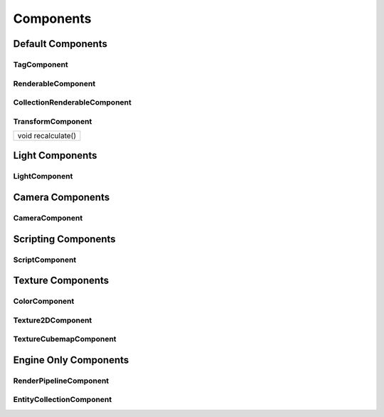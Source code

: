 .. _ecs_Components:

Components
==========

.. _ecs_DefaultComponents:

Default Components
------------------

.. _class_TagComponent:

TagComponent
~~~~~~~~~~~~

.. _class_RenderableComponent:

RenderableComponent
~~~~~~~~~~~~~~~~~~~

.. _class_CollectionRenderableComponent:

CollectionRenderableComponent
~~~~~~~~~~~~~~~~~~~~~~~~~~~~~

.. _class_TransformComponent:

TransformComponent
~~~~~~~~~~~~~~~~~~

.. _class_method_TransformComponent_recalculate:

+----------------------------+
| void recalculate()         |
+----------------------------+

.. _ecs_LightComponents:

Light Components
----------------

.. _class_LightComponent:

LightComponent
~~~~~~~~~~~~~~

.. _ecs_CameraComponents:

Camera Components
-----------------

.. _class_CameraComponent:

CameraComponent
~~~~~~~~~~~~~~~

.. _ecs_ScriptingComponents:

Scripting Components
--------------------

.. _class_ScriptComponent:

ScriptComponent
~~~~~~~~~~~~~~~

.. _ecs_TextureComponents:

Texture Components
------------------

.. _class_ColorComponent:

ColorComponent
~~~~~~~~~~~~~~

.. _class_Texture2DComponent:

Texture2DComponent
~~~~~~~~~~~~~~~~~~

.. _class_TextureCubemapComponent:

TextureCubemapComponent
~~~~~~~~~~~~~~~~~~~~~~~

.. _ecs_EngineOnlyComponent:

Engine Only Components
----------------------

.. _class_RenderPipelineComponent:

RenderPipelineComponent
~~~~~~~~~~~~~~~~~~~~~~~

.. _class_EntityCollectionComponent:

EntityCollectionComponent
~~~~~~~~~~~~~~~~~~~~~~~~~